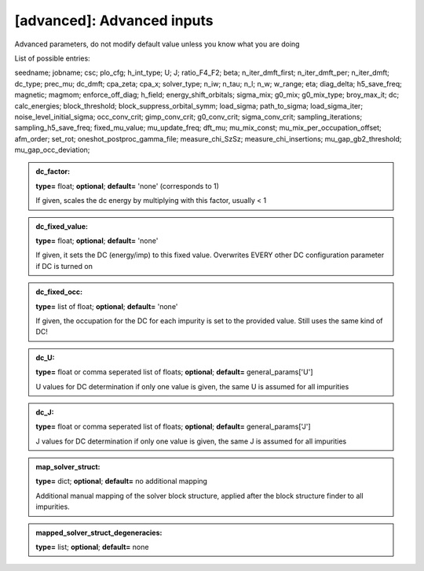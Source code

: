 [advanced]: Advanced inputs
------

Advanced parameters, do not modify default value unless you know what you are doing

List of possible entries:

seedname; jobname; csc; plo_cfg; h_int_type; U; J; ratio_F4_F2; beta; n_iter_dmft_first; n_iter_dmft_per; n_iter_dmft; dc_type; prec_mu; dc_dmft; cpa_zeta; cpa_x; solver_type; n_iw; n_tau; n_l; n_w; w_range; eta; diag_delta; h5_save_freq; magnetic; magmom; enforce_off_diag; h_field; energy_shift_orbitals; sigma_mix; g0_mix; g0_mix_type; broy_max_it; dc; calc_energies; block_threshold; block_suppress_orbital_symm; load_sigma; path_to_sigma; load_sigma_iter; noise_level_initial_sigma; occ_conv_crit; gimp_conv_crit; g0_conv_crit; sigma_conv_crit; sampling_iterations; sampling_h5_save_freq; fixed_mu_value; mu_update_freq; dft_mu; mu_mix_const; mu_mix_per_occupation_offset; afm_order; set_rot; oneshot_postproc_gamma_file; measure_chi_SzSz; measure_chi_insertions; mu_gap_gb2_threshold; mu_gap_occ_deviation; 


.. admonition:: dc_factor: 
 
            **type=** float;  **optional**;  **default=**  'none' (corresponds to 1)

            If given, scales the dc energy by multiplying with this factor, usually < 1

.. admonition:: dc_fixed_value: 
 
            **type=** float;  **optional**;  **default=**  'none'

            If given, it sets the DC (energy/imp) to this fixed value. Overwrites EVERY other DC configuration parameter if DC is turned on

.. admonition:: dc_fixed_occ: 
 
            **type=** list of float;  **optional**;  **default=**  'none'

            If given, the occupation for the DC for each impurity is set to the provided value.
            Still uses the same kind of DC!

.. admonition:: dc_U: 
 
            **type=** float or comma seperated list of floats;  **optional**;  **default=**  general_params['U']

            U values for DC determination if only one value is given, the same U is assumed for all impurities

.. admonition:: dc_J: 
 
            **type=** float or comma seperated list of floats;  **optional**;  **default=**  general_params['J']

            J values for DC determination if only one value is given, the same J is assumed for all impurities

.. admonition:: map_solver_struct: 
 
            **type=** dict;  **optional**;  **default=** no additional mapping

            Additional manual mapping of the solver block structure, applied
            after the block structure finder to all impurities.

.. admonition:: mapped_solver_struct_degeneracies: 
 
            **type=** list;  **optional**;  **default=** none

